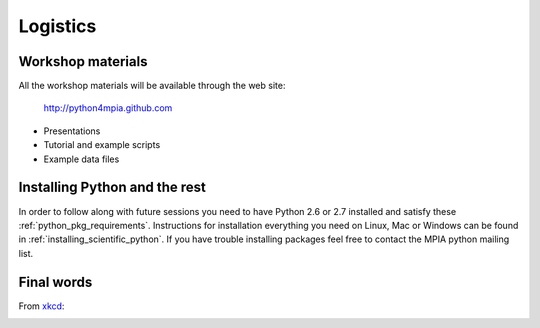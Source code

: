 Logistics
=========

Workshop materials
------------------

All the workshop materials will be available through the web site:

 `<http://python4mpia.github.com>`_

- Presentations
- Tutorial and example scripts
- Example data files

Installing Python and the rest
------------------------------

In order to follow along with future sessions you need to have Python
2.6 or 2.7 installed and satisfy these :ref:`python_pkg_requirements`.
Instructions for installation everything you need on Linux, Mac or
Windows can be found in :ref:`installing_scientific_python`. If you
have trouble installing packages feel free to contact the MPIA python
mailing list.

Final words
-----------

From `xkcd <http://xkcd.com>`_:

.. image:: xkcd_python.png
